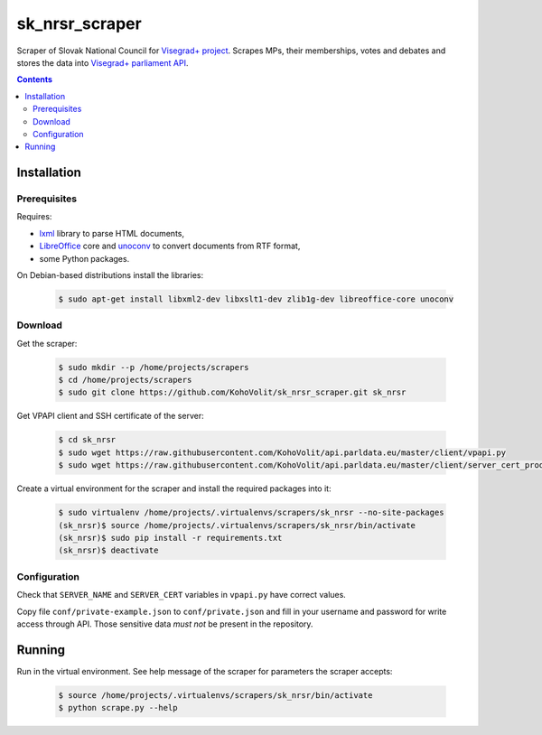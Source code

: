 ===============
sk_nrsr_scraper
===============

Scraper of Slovak National Council for `Visegrad+ project`_. Scrapes MPs, their memberships, votes and debates and stores the data into `Visegrad+ parliament API`_.

.. _`Visegrad+ project`: http://www.parldata.eu
.. _`Visegrad+ parliament API`: https://github.com/KohoVolit/api.parldata.eu

.. contents:: :backlinks: none


Installation
============

Prerequisites
-------------

Requires:

* lxml_ library to parse HTML documents,
* LibreOffice_ core and unoconv_ to convert documents from RTF format,
* some Python packages.

.. _lxml: http://lxml.de
.. _LibreOffice: http://www.libreoffice.org/
.. _unoconv: http://dag.wiee.rs/home-made/unoconv/

On Debian-based distributions install the libraries:

  .. code-block:: console

      $ sudo apt-get install libxml2-dev libxslt1-dev zlib1g-dev libreoffice-core unoconv


Download
--------

Get the scraper:

  .. code-block:: console

      $ sudo mkdir --p /home/projects/scrapers
      $ cd /home/projects/scrapers
      $ sudo git clone https://github.com/KohoVolit/sk_nrsr_scraper.git sk_nrsr

Get VPAPI client and SSH certificate of the server:

  .. code-block:: console

      $ cd sk_nrsr
      $ sudo wget https://raw.githubusercontent.com/KohoVolit/api.parldata.eu/master/client/vpapi.py
      $ sudo wget https://raw.githubusercontent.com/KohoVolit/api.parldata.eu/master/client/server_cert_prod.pem

Create a virtual environment for the scraper and install the required packages into it:

  .. code-block:: console

      $ sudo virtualenv /home/projects/.virtualenvs/scrapers/sk_nrsr --no-site-packages
      (sk_nrsr)$ source /home/projects/.virtualenvs/scrapers/sk_nrsr/bin/activate
      (sk_nrsr)$ sudo pip install -r requirements.txt
      (sk_nrsr)$ deactivate


Configuration
-------------

Check that ``SERVER_NAME`` and ``SERVER_CERT`` variables in ``vpapi.py`` have correct values.

Copy file ``conf/private-example.json`` to ``conf/private.json`` and fill in your username and password for write access through API. Those sensitive data *must not* be present in the repository.


Running
=======

Run in the virtual environment. See help message of the scraper for parameters the scraper accepts:

  .. code-block:: console

      $ source /home/projects/.virtualenvs/scrapers/sk_nrsr/bin/activate
      $ python scrape.py --help
